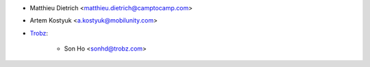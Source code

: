 * Matthieu Dietrich <matthieu.dietrich@camptocamp.com>
* Artem Kostyuk <a.kostyuk@mobilunity.com>
* `Trobz <https://trobz.com>`_:

    * Son Ho <sonhd@trobz.com>
